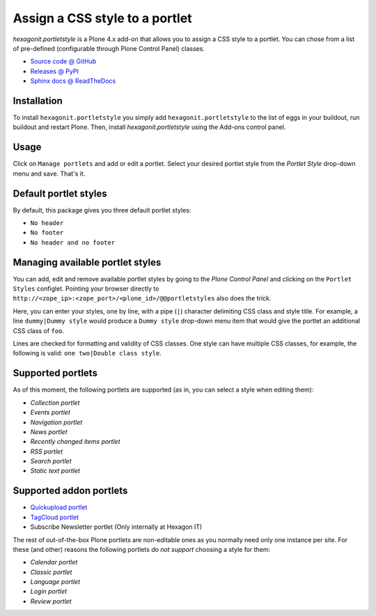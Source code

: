 ===============================
Assign a CSS style to a portlet
===============================

`hexagonit.portletstyle` is a Plone 4.x add-on that allows you to assign a CSS
style to a portlet. You can chose from a list of pre-defined (configurable
through Plone Control Panel) classes.

* `Source code @ GitHub <http://github.com/hexagonit/hexagonit.portletstyle>`_
* `Releases @ PyPI <http://pypi.python.org/pypi/hexagonit.portletstyle>`_
* `Sphinx docs @ ReadTheDocs <http://readthedocs.org/docs/hexagonitportletstyle>`_


Installation
------------

To install ``hexagonit.portletstyle`` you simply add
``hexagonit.portletstyle`` to the list of eggs in your buildout, run
buildout and restart Plone. Then, install `hexagonit.portletstyle` using the
Add-ons control panel.


Usage
-----

Click on ``Manage portlets`` and add or edit a portlet. Select your desired
portlet style from the `Portlet Style` drop-down menu and save. That's it.


Default portlet styles
----------------------

By default, this package gives you three default portlet styles:

* ``No header``
* ``No footer``
* ``No header and no footer``


Managing available portlet styles
---------------------------------

You can add, edit and remove available portlet styles by going to the `Plone
Control Panel` and clicking on the ``Portlet Styles`` configlet. Pointing your
browser directly to ``http://<zope_ip>:<zope_port>/<plone_id>/@@portletstyles``
also does the trick.

Here, you can enter your styles, one by line, with a pipe (``|``) character
delimiting CSS class and style title. For example, a line ``dummy|Dummy style``
would produce a ``Dummy style`` drop-down menu item that would give the portlet
an additional CSS class of ``foo``.

Lines are checked for formatting and validity of CSS classes. One style can have
multiple CSS classes, for example, the following is valid:
``one two|Double class style``.


Supported portlets
------------------

As of this moment, the following portlets are supported (as in, you can select
a style when editing them):

* `Collection portlet`
* `Events portlet`
* `Navigation portlet`
* `News portlet`
* `Recently changed items portlet`
* `RSS portlet`
* `Search portlet`
* `Static text portlet`

Supported addon portlets
------------------------

* `Quickupload portlet <http://pypi.python.org/pypi/collective.quickupload>`_
* `TagCloud portlet <http://pypi.python.org/pypi/qi.portlet.TagClouds>`_
* Subscribe Newsletter portlet (Only internally at Hexagon IT)

The rest of out-of-the-box Plone portlets are non-editable ones as you normally
need only one instance per site. For these (and other) reasons the following
portlets *do not support* choosing a style for them:

* `Calendar portlet`
* `Classic portlet`
* `Language portlet`
* `Login portlet`
* `Review portlet`


